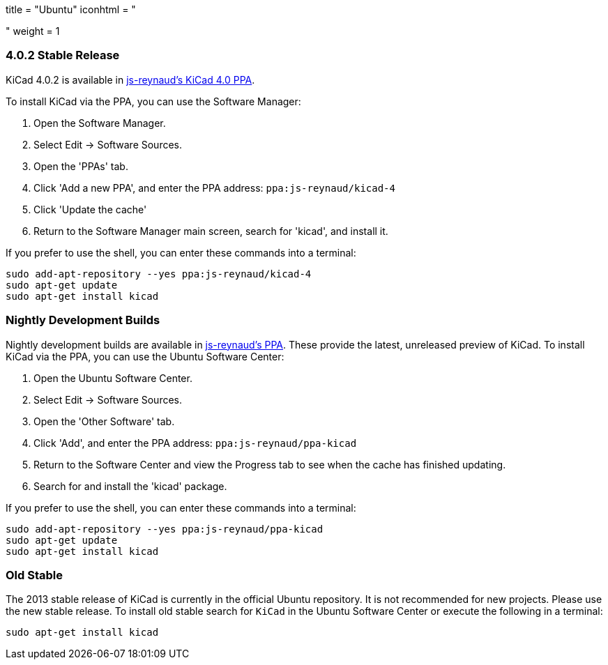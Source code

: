 +++
title = "Ubuntu"
iconhtml = "<div class='fl-ubuntu'></div>"
weight = 1
+++

=== 4.0.2 Stable Release

KiCad 4.0.2 is available in https://launchpad.net/~js-reynaud/+archive/ubuntu/kicad-4[js-reynaud's KiCad 4.0 PPA].

To install KiCad via the PPA, you can use the Software Manager:

1. Open the Software Manager.
2. Select Edit → Software Sources.
3. Open the 'PPAs' tab.
4. Click 'Add a new PPA', and enter the PPA address: `ppa:js-reynaud/kicad-4`
5. Click 'Update the cache'
6. Return to the Software Manager main screen, search for 'kicad', and install it.

If you prefer to use the shell, you can enter these commands into a terminal:

[source,bash]
sudo add-apt-repository --yes ppa:js-reynaud/kicad-4
sudo apt-get update
sudo apt-get install kicad

=== Nightly Development Builds
Nightly development builds are available in https://code.launchpad.net/~js-reynaud/+archive/ubuntu/ppa-kicad[js-reynaud's PPA].
These provide the latest, unreleased preview of KiCad.
To install KiCad via the PPA, you can use the Ubuntu Software Center:

1. Open the Ubuntu Software Center.
2. Select Edit → Software Sources.
3. Open the 'Other Software' tab.
4. Click 'Add', and enter the PPA address: `ppa:js-reynaud/ppa-kicad`
5. Return to the Software Center and view the Progress tab to see when the cache has finished updating.
6. Search for and install the 'kicad' package.

If you prefer to use the shell, you can enter these commands into a terminal:

[source,bash]
sudo add-apt-repository --yes ppa:js-reynaud/ppa-kicad
sudo apt-get update
sudo apt-get install kicad

=== Old Stable
The 2013 stable release of KiCad is currently in the official Ubuntu repository.
It is not recommended for new projects. Please use the new stable release.
To install old stable search for `KiCad` in the Ubuntu Software Center or execute the following in a terminal:

[source,bash]
sudo apt-get install kicad
